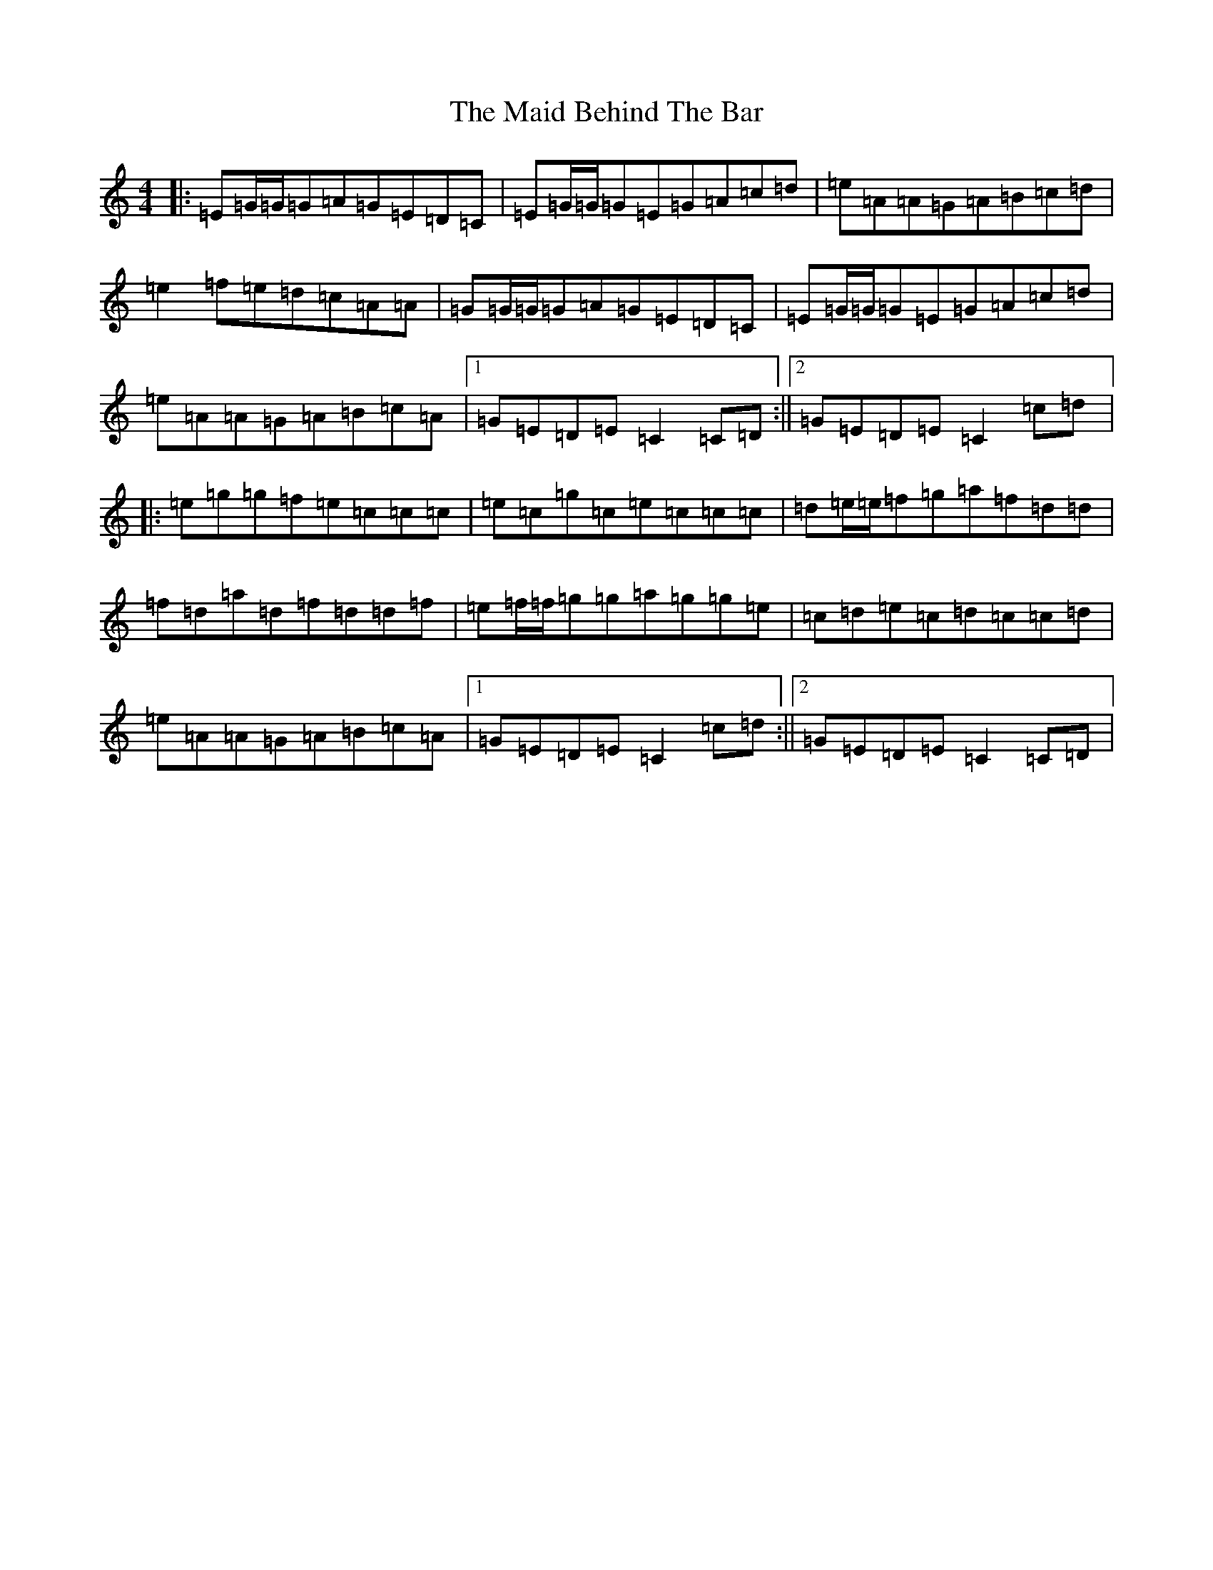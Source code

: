 X: 13163
T: Maid Behind The Bar, The
S: https://thesession.org/tunes/64#setting24374
Z: D Major
R: reel
M: 4/4
L: 1/8
K: C Major
|:=E=G/2=G/2=G=A=G=E=D=C|=E=G/2=G/2=G=E=G=A=c=d|=e=A=A=G=A=B=c=d|=e2=f=e=d=c=A=A|=G=G/2=G/2=G=A=G=E=D=C|=E=G/2=G/2=G=E=G=A=c=d|=e=A=A=G=A=B=c=A|1=G=E=D=E=C2=C=D:||2=G=E=D=E=C2=c=d|:=e=g=g=f=e=c=c=c|=e=c=g=c=e=c=c=c|=d=e/2=e/2=f=g=a=f=d=d|=f=d=a=d=f=d=d=f|=e=f/2=f/2=g=g=a=g=g=e|=c=d=e=c=d=c=c=d|=e=A=A=G=A=B=c=A|1=G=E=D=E=C2=c=d:||2=G=E=D=E=C2=C=D|